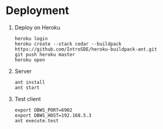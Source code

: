 * Deployment
  1) Deploy on Heroku
     #+BEGIN_EXAMPLE
     heroku login
     heroku create --stack cedar --buildpack https://github.com/IntroSDE/heroku-buildpack-ant.git
     git push heroku master
     heroku open
     #+END_EXAMPLE
  2) Server
     #+BEGIN_EXAMPLE
     ant install
     ant start
     #+END_EXAMPLE
  3) Test client  
     #+BEGIN_EXAMPLE
     export DBWS_PORT=6902
     export DBWS_HOST=192.168.5.3
     ant execute.test
     #+END_EXAMPLE
     
     
